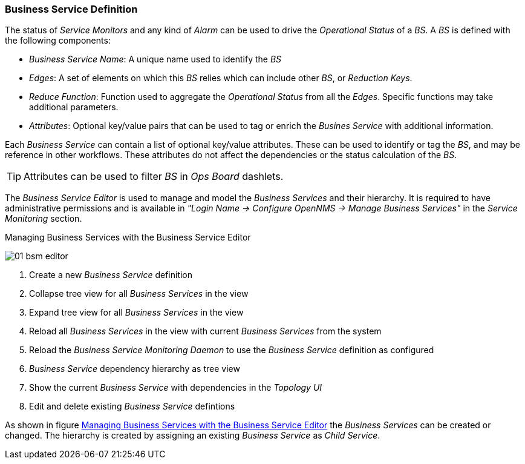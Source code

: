 
// Allow GitHub image rendering
:imagesdir: ../../../images

=== Business Service Definition

The status of _Service Monitors_ and any kind of _Alarm_ can be used to drive the _Operational Status_ of a _BS_.
A _BS_ is defined with the following components:

* _Business Service Name_: A unique name used to identify the _BS_
* _Edges_: A set of elements on which this _BS_ relies which can include other _BS_, or _Reduction Keys_.
* _Reduce Function_: Function used to aggregate the _Operational Status_ from all the _Edges_.
   Specific functions may take additional parameters.
* _Attributes_: Optional key/value pairs that can be used to tag or enrich the _Busines Service_ with additional information.

Each _Business Service_ can contain a list of optional key/value attributes.
These can be used to identify or tag the _BS_, and may be reference in other workflows.
These attributes do not affect the dependencies or the status calculation of the _BS_.

TIP: Attributes can be used to filter _BS_ in _Ops Board_ dashlets.

The _Business Service Editor_ is used to manage and model the _Business Services_ and their hierarchy.
It is required to have administrative permissions and is available in _"Login Name -> Configure OpenNMS -> Manage Business Services"_ in the _Service Monitoring_ section.

[[ga-bsm-editor]]
.Managing Business Services with the Business Service Editor
image:bsm/01_bsm-editor.png[]

<1> Create a new _Business Service_ definition
<2> Collapse tree view for all _Business Services_ in the view
<3> Expand tree view for all _Business Services_ in the view
<4> Reload all _Business Services_ in the view with current _Business Services_ from the system
<5> Reload the _Business Service Monitoring Daemon_ to use the _Business Service_ definition as configured
<6> _Business Service_ dependency hierarchy as tree view
<7> Show the current _Business Service_ with dependencies in the _Topology UI_
<8> Edit and delete existing _Business Service_ defintions

As shown in figure <<ga-bsm-editor, Managing Business Services with the Business Service Editor>> the _Business Services_ can be created or changed.
The hierarchy is created by assigning an existing _Business Service_ as _Child Service_.
